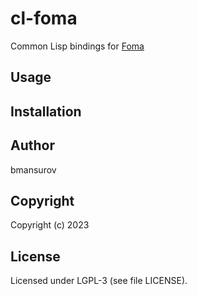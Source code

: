 * cl-foma
  Common Lisp bindings for [[https://fomafst.github.io/][Foma]]

** Usage

** Installation

** Author
   bmansurov

** Copyright
   Copyright (c) 2023

** License
   Licensed under LGPL-3 (see file LICENSE).
